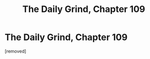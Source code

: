 #+TITLE: The Daily Grind, Chapter 109

* The Daily Grind, Chapter 109
:PROPERTIES:
:Author: Dudeoram
:Score: 1
:DateUnix: 1597032750.0
:DateShort: 2020-Aug-10
:END:
[removed]


